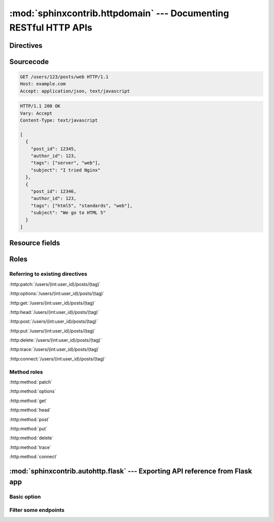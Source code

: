 .. module:: sphinxcontrib.httpdomain

:mod:`sphinxcontrib.httpdomain` --- Documenting RESTful HTTP APIs
=================================================================

Directives
~~~~~~~~~~

.. http:patch:: /users/(int:user_id)/posts/(tag)
.. http:options:: /users/(int:user_id)/posts/(tag)
.. http:get:: /users/(int:user_id)/posts/(tag)
.. http:head:: /users/(int:user_id)/posts/(tag)
.. http:post:: /users/(int:user_id)/posts/(tag)
.. http:put:: /users/(int:user_id)/posts/(tag)
.. http:delete:: /users/(int:user_id)/posts/(tag)
.. http:trace:: /users/(int:user_id)/posts/(tag)
.. http:connect:: /users/(int:user_id)/posts/(tag)

Sourcecode
~~~~~~~~~~

.. sourcecode:: http

   GET /users/123/posts/web HTTP/1.1
   Host: example.com
   Accept: application/json, text/javascript

.. sourcecode:: http

   HTTP/1.1 200 OK
   Vary: Accept
   Content-Type: text/javascript

   [
     {
       "post_id": 12345,
       "author_id": 123,
       "tags": ["server", "web"],
       "subject": "I tried Nginx"
     },
     {
       "post_id": 12346,
       "author_id": 123,
       "tags": ["html5", "standards", "web"],
       "subject": "We go to HTML 5"
     }
   ]

Resource fields
~~~~~~~~~~~~~~~

.. http:get:: /foo

   :query resource: description for ``resource``
   :statuscode 200: description for 200
   :statuscode 404: description for 404

Roles
~~~~~

Referring to existing directives
................................

:http:patch:`/users/(int:user_id)/posts/(tag)`

:http:options:`/users/(int:user_id)/posts/(tag)`

:http:get:`/users/(int:user_id)/posts/(tag)`

:http:head:`/users/(int:user_id)/posts/(tag)`

:http:post:`/users/(int:user_id)/posts/(tag)`

:http:put:`/users/(int:user_id)/posts/(tag)`

:http:delete:`/users/(int:user_id)/posts/(tag)`

:http:trace:`/users/(int:user_id)/posts/(tag)`

:http:connect:`/users/(int:user_id)/posts/(tag)`

Method roles
............

:http:method:`patch`

:http:method:`options`

:http:method:`get`

:http:method:`head`

:http:method:`post`

:http:method:`put`

:http:method:`delete`

:http:method:`trace`

:http:method:`connect`


.. module:: sphinxcontrib.autohttp.flask

:mod:`sphinxcontrib.autohttp.flask` --- Exporting API reference from Flask app
~~~~~~~~~~~~~~~~~~~~~~~~~~~~~~~~~~~~~~~~~~~~~~~~~~~~~~~~~~~~~~~~~~~~~~~~~~~~~~

Basic option
............

.. autoflask:: autoflask_sampleapp:app
   :undoc-static:

Filter some endpoints
......................

.. autoflask:: autoflask_sampleapp:app
   :endpoints: user, post
   :undoc-static:
